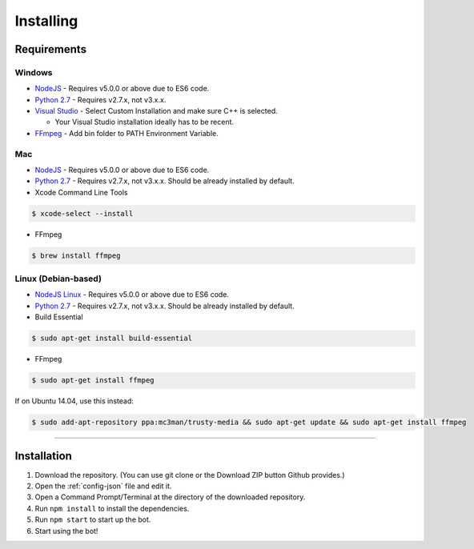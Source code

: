 Installing
==========

Requirements
------------

Windows
~~~~~~~

- `NodeJS`_ - Requires v5.0.0 or above due to ES6 code.

- `Python 2.7`_ - Requires v2.7.x, not v3.x.x.

- `Visual Studio`_ - Select Custom Installation and make sure C++ is selected.

  - Your Visual Studio installation ideally has to be recent.

- `FFmpeg`_ - Add bin folder to PATH Environment Variable.

Mac
~~~

- `NodeJS`_ - Requires v5.0.0 or above due to ES6 code.

- `Python 2.7`_ - Requires v2.7.x, not v3.x.x. Should be already installed by default.

- Xcode Command Line Tools

.. code-block:: bash

	$ xcode-select --install
	
- FFmpeg

.. code-block:: bash

    $ brew install ffmpeg

Linux (Debian-based)
~~~~~~~~~~~~~~~~~~~~

- `NodeJS Linux`_ - Requires v5.0.0 or above due to ES6 code.

- `Python 2.7`_ - Requires v2.7.x, not v3.x.x. Should be already installed by default.

- Build Essential

.. code-block:: bash

	$ sudo apt-get install build-essential
    
- FFmpeg

.. code-block:: bash

    $ sudo apt-get install ffmpeg

If on Ubuntu 14.04, use this instead:

.. code-block:: bash

    $ sudo add-apt-repository ppa:mc3man/trusty-media && sudo apt-get update && sudo apt-get install ffmpeg
    
-------------------------------------------------

Installation
------------

1. Download the repository. (You can use git clone or the Download ZIP button Github provides.)
2. Open the :ref:`config-json` file and edit it.
3. Open a Command Prompt/Terminal at the directory of the downloaded repository.
4. Run ``npm install`` to install the dependencies.
5. Run ``npm start`` to start up the bot.
6. Start using the bot!

.. _Visual Studio : https://www.visualstudio.com/downloads/download-visual-studio-vs
.. _Python 2.7 : https://www.python.org/downloads/release/python-2711/
.. _FFmpeg : https://www.ffmpeg.org/download.html
.. _NodeJS : https://nodejs.org/en/download/
.. _NodeJS Linux : https://nodejs.org/en/download/package-manager/